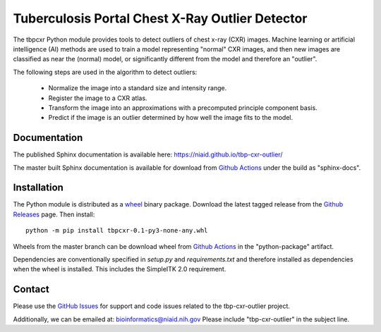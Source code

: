 
Tuberculosis Portal Chest X-Ray Outlier Detector
++++++++++++++++++++++++++++++++++++++++++++++++

The tbpcxr Python module provides tools to detect outliers of chest x-ray (CXR) images. Machine learning or artificial
intelligence (AI) methods are used to train a model representing "normal" CXR images, and then new images are
classified as near the (normal) model,  or significantly different from the model and therefore an "outlier".

The following steps are used in the algorithm to detect outliers:

 - Normalize the image into a standard size and intensity range.
 - Register the image to a CXR atlas.
 - Transform the image into an approximations with a precomputed principle component basis.
 - Predict if the image is an outlier determined by how well the image fits to the model.


Documentation
-------------

The published Sphinx documentation is available here: https://niaid.github.io/tbp-cxr-outlier/

The master built Sphinx documentation is available for download from
`Github Actions`_ under the build as "sphinx-docs".

Installation
------------

The Python module is distributed as a `wheel`_ binary package. Download the latest tagged release from the
`Github Releases`_ page. Then install::

 python -m pip install tbpcxr-0.1-py3-none-any.whl

Wheels from the master branch can be download wheel from `Github Actions`_ in the
"python-package" artifact.

Dependencies are conventionally specified in `setup.py` and `requirements.txt` and therefore installed as
dependencies when the wheel is installed. This includes the SimpleITK 2.0 requirement.

Contact
-------

Please use the `GitHub Issues`_ for support and code issues related to the tbp-cxr-outlier project.

Additionally, we can be emailed at: bioinformatics@niaid.nih.gov Please include "tbp-cxr-outlier" in the subject line.


.. _SimpleITK toolkit: https://simpleitk.org
.. _pip: https://pip.pypa.io/en/stable/quickstart/
.. _Github Actions: https://github.com/niaid/tbp-cxr-outlier/actions?query=branch%3Amaster
.. _GitHub Issues:  https://github.com/niaid/tbp-cxr-outlier
.. _wheel: https://www.python.org/dev/peps/pep-0427/
.. _Github Releases: https://github.com/niaid/tbp-cxr-outlier/releases
